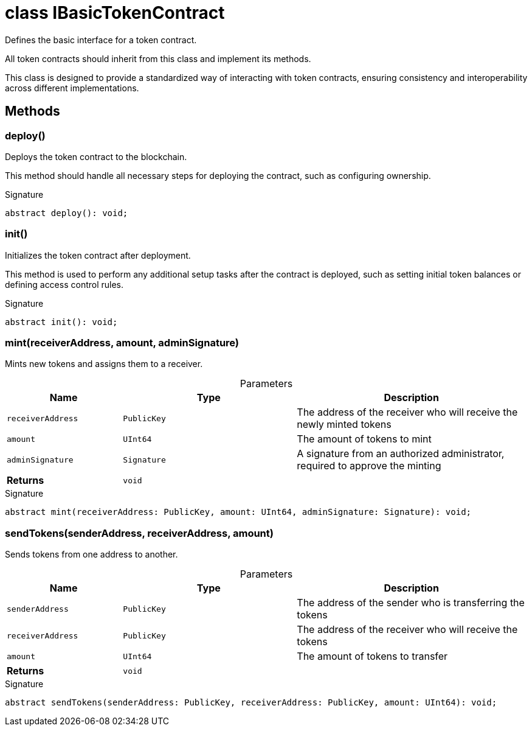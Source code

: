 = class IBasicTokenContract

Defines the basic interface for a token contract.

All token contracts should inherit from this class and implement its methods.

This class is designed to provide a standardized way of interacting with token contracts, ensuring consistency and interoperability across different implementations.

== Methods

[id="zkoracle_opennautilus-contracts_IBasicTokenContract_deploy_member_1"]
=== deploy()

========

Deploys the token contract to the blockchain.

This method should handle all necessary steps for deploying the contract, such as configuring ownership.


.Signature
[source,typescript]
----
abstract deploy(): void;
----

========
[id="zkoracle_opennautilus-contracts_IBasicTokenContract_init_member_1"]
=== init()

========

Initializes the token contract after deployment.

This method is used to perform any additional setup tasks after the contract is deployed, such as setting initial token balances or defining access control rules.


.Signature
[source,typescript]
----
abstract init(): void;
----

========
[id="zkoracle_opennautilus-contracts_IBasicTokenContract_mint_member_1"]
=== mint(receiverAddress, amount, adminSignature)

========

Mints new tokens and assigns them to a receiver.



.Parameters
[%header%footer,cols="2,3,4",caption=""]
|===
|Name |Type |Description

m|receiverAddress
m|PublicKey
|The address of the receiver who will receive the newly minted tokens

m|amount
m|UInt64
|The amount of tokens to mint

m|adminSignature
m|Signature
|A signature from an authorized administrator, required to approve the minting

s|Returns
m|void
|
|===

.Signature
[source,typescript]
----
abstract mint(receiverAddress: PublicKey, amount: UInt64, adminSignature: Signature): void;
----

========
[id="zkoracle_opennautilus-contracts_IBasicTokenContract_sendTokens_member_1"]
=== sendTokens(senderAddress, receiverAddress, amount)

========

Sends tokens from one address to another.



.Parameters
[%header%footer,cols="2,3,4",caption=""]
|===
|Name |Type |Description

m|senderAddress
m|PublicKey
|The address of the sender who is transferring the tokens

m|receiverAddress
m|PublicKey
|The address of the receiver who will receive the tokens

m|amount
m|UInt64
|The amount of tokens to transfer

s|Returns
m|void
|
|===

.Signature
[source,typescript]
----
abstract sendTokens(senderAddress: PublicKey, receiverAddress: PublicKey, amount: UInt64): void;
----

========
